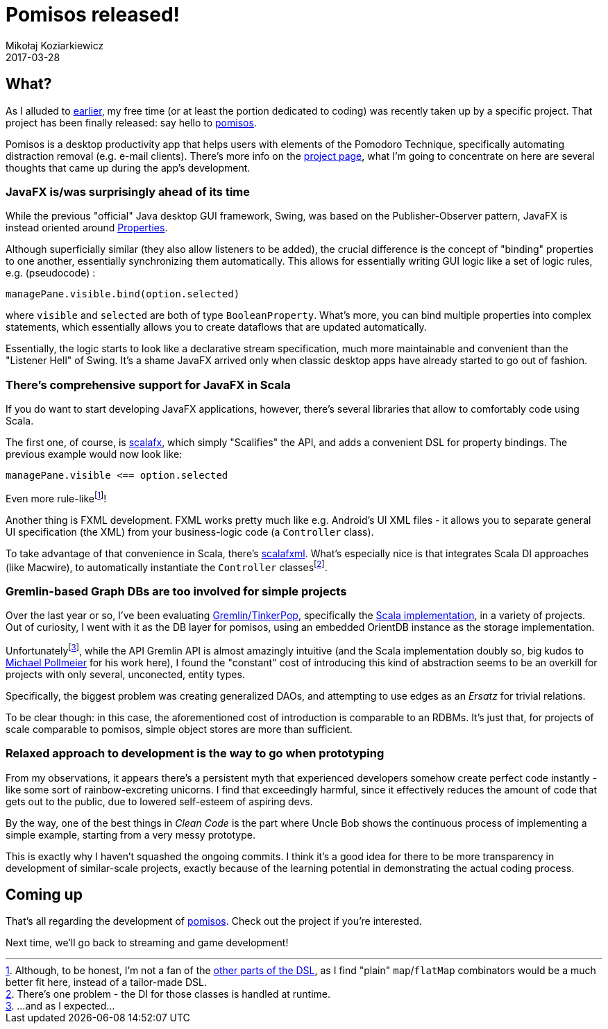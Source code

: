 = Pomisos released!
Mikołaj Koziarkiewicz
2017-03-28
:jbake-type: post
:jbake-status: published
:jbake-tags: scala, javafx, java, app
:experimental:
:idprefix:

== What?

As I alluded to https://mikołak.net/blog/2016/akka-streams-libgx-2.html[earlier], my free time (or
at least the portion dedicated to coding) was recently taken up by a specific project. That project
has been finally released: say hello to https://github.com/mikolak-net/pomisos[pomisos].

Pomisos is a desktop productivity app that helps users with elements of the Pomodoro Technique, specifically
automating distraction removal (e.g. e-mail clients). There's more info on the https://github.com/mikolak-net/pomisos#what-is-it[project page],
what I'm going to concentrate on here are several thoughts that came up during the app's development.

=== JavaFX is/was surprisingly ahead of its time

While the previous "official" Java desktop GUI framework, Swing, was based on the Publisher-Observer pattern,
 JavaFX is instead oriented around https://docs.oracle.com/javase/8/javafx/api/javafx/beans/property/Property.html[Properties].

Although superficially similar (they also allow listeners to be added), the crucial difference is the concept
of "binding" properties to one another, essentially synchronizing them automatically. This allows for
 essentially writing GUI logic like a set of logic rules, e.g. (pseudocode) :

[source,scala]
----
managePane.visible.bind(option.selected)
----

where `visible` and `selected` are both of type `BooleanProperty`. What's more, you can bind multiple properties into complex statements, which essentially allows you to
create dataflows that are updated automatically.

Essentially, the logic starts to look like a declarative
stream specification, much more maintainable and convenient than the "Listener Hell" of Swing.
It's a shame JavaFX arrived only when classic desktop apps have already started to go out of fashion.

=== There's comprehensive support for JavaFX in Scala

If you do want to start developing JavaFX applications, however, there's several libraries that allow to comfortably code using Scala.

The first one, of course, is http://www.scalafx.org/[scalafx], which simply "Scalifies" the API, and adds a convenient DSL for property bindings.
The previous example would now look like:

[source,scala]
----
managePane.visible <== option.selected
----

Even more rule-likefootnote:[Although, to be honest, I'm not a fan of the http://www.scalafx.org/docs/properties/[other parts of the DSL],
as I find "plain" `map`/`flatMap` combinators would be a much better fit here, instead of a tailor-made DSL.]!

Another thing is FXML development. FXML works pretty much like e.g. Android's UI XML files - it allows you to separate
general UI specification (the XML) from your business-logic code (a `Controller` class).

To take advantage of that convenience in Scala, there's https://github.com/vigoo/scalafxml[scalafxml]. What's especially nice is that integrates Scala
DI approaches (like Macwire), to automatically instantiate the `Controller` classesfootnote:[There's one problem - the DI for those classes is handled at runtime.].

=== Gremlin-based Graph DBs are too involved for simple projects

Over the last year or so, I've been evaluating https://tinkerpop.apache.org/[Gremlin/TinkerPop], specifically the
https://github.com/mpollmeier/gremlin-scala[Scala implementation], in a variety of projects. Out of curiosity, I went with it as the DB layer for pomisos,
using an embedded OrientDB instance as the storage implementation.

Unfortunatelyfootnote:[...and as I expected...], while the API Gremlin API is almost amazingly intuitive (and the
Scala implementation doubly so, big kudos to https://github.com/mpollmeier[Michael Pollmeier] for his work here), I found the
"constant" cost of introducing this kind of abstraction seems to be an overkill for projects with only several, unconected,
entity types.

Specifically, the biggest problem was creating generalized DAOs, and attempting to use edges as an _Ersatz_ for
 trivial relations.

To be clear though: in this case, the aforementioned cost of introduction is comparable to an RDBMs. It's just that, for projects
 of scale comparable to pomisos, simple object stores are more than sufficient.



=== Relaxed approach to development is the way to go when prototyping

From my observations, it appears there's a persistent myth that experienced developers somehow create perfect code instantly - like some
sort of rainbow-excreting unicorns. I find that exceedingly harmful, since it effectively reduces the amount of code that gets out to the public,
due to lowered self-esteem of aspiring devs.

By the way, one of the best things in _Clean Code_ is the part where Uncle Bob shows the continuous process of implementing a simple example, starting
 from a very messy prototype.

This is exactly why I haven't squashed the ongoing commits. I think it's a good idea for there to be more transparency in development
of similar-scale projects, exactly because of the learning potential in demonstrating the actual coding process.

== Coming up

That's all regarding the development of https://github.com/mikolak-net/pomisos[pomisos]. Check out the project if you're interested.

Next time, we'll go back to streaming and game development!